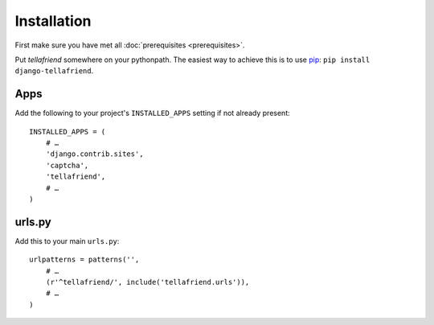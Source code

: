 Installation
============

First make sure you have met all :doc:`prerequisites <prerequisites>`.

Put `tellafriend` somewhere on your pythonpath. The easiest way to achieve this is to use `pip <http://pip.openplans.org/>`_: ``pip install django-tellafriend``.

Apps
----

Add the following to your project's ``INSTALLED_APPS`` setting if not already present::

    INSTALLED_APPS = (
        # …
        'django.contrib.sites',
        'captcha',
        'tellafriend',
        # …
    )

urls.py
-------

Add this to your main ``urls.py``::

    urlpatterns = patterns('', 
        # …
        (r'^tellafriend/', include('tellafriend.urls')),
        # …
    )
